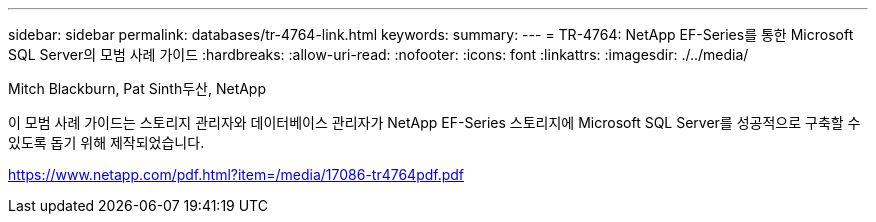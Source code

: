 ---
sidebar: sidebar 
permalink: databases/tr-4764-link.html 
keywords:  
summary:  
---
= TR-4764: NetApp EF-Series를 통한 Microsoft SQL Server의 모범 사례 가이드
:hardbreaks:
:allow-uri-read: 
:nofooter: 
:icons: font
:linkattrs: 
:imagesdir: ./../media/


Mitch Blackburn, Pat Sinth두산, NetApp

이 모범 사례 가이드는 스토리지 관리자와 데이터베이스 관리자가 NetApp EF-Series 스토리지에 Microsoft SQL Server를 성공적으로 구축할 수 있도록 돕기 위해 제작되었습니다.

link:https://www.netapp.com/pdf.html?item=/media/17086-tr4764pdf.pdf["https://www.netapp.com/pdf.html?item=/media/17086-tr4764pdf.pdf"^]
